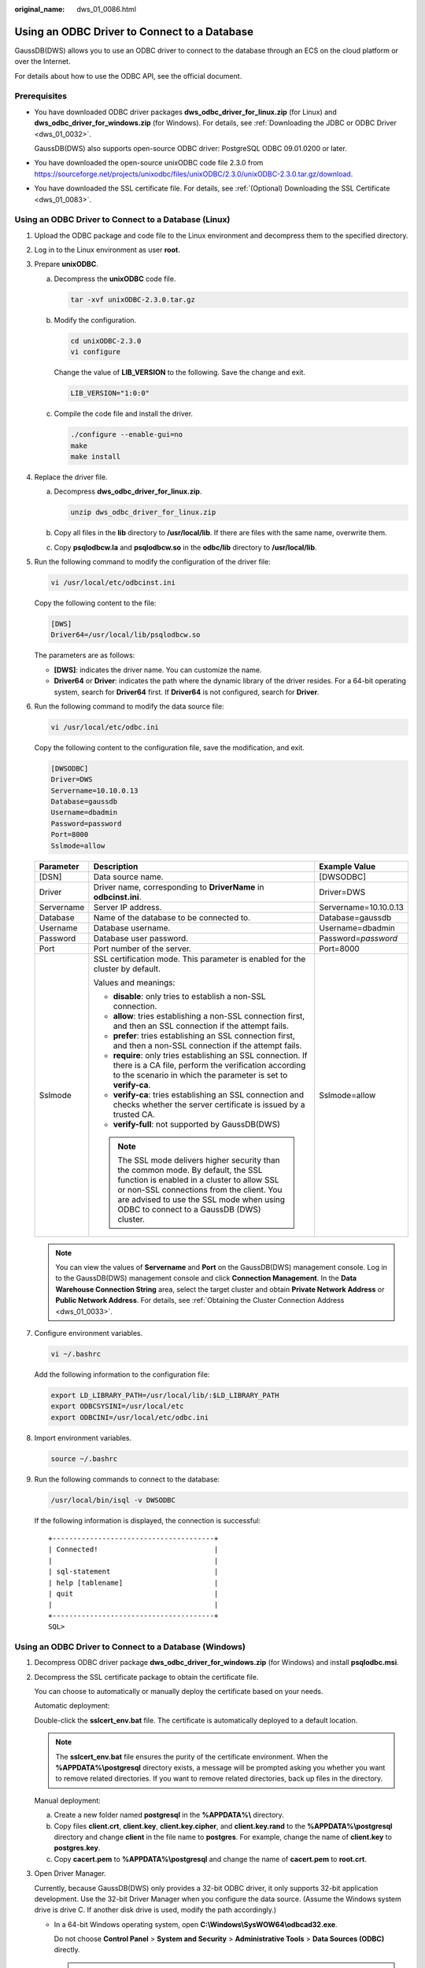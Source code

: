 :original_name: dws_01_0086.html

.. _dws_01_0086:

Using an ODBC Driver to Connect to a Database
=============================================

GaussDB(DWS) allows you to use an ODBC driver to connect to the database through an ECS on the cloud platform or over the Internet.

For details about how to use the ODBC API, see the official document.

Prerequisites
-------------

-  You have downloaded ODBC driver packages **dws_odbc_driver_for_linux.zip** (for Linux) and **dws_odbc_driver_for_windows.zip** (for Windows). For details, see :ref:`Downloading the JDBC or ODBC Driver <dws_01_0032>`.

   GaussDB(DWS) also supports open-source ODBC driver: PostgreSQL ODBC 09.01.0200 or later.

-  You have downloaded the open-source unixODBC code file 2.3.0 from https://sourceforge.net/projects/unixodbc/files/unixODBC/2.3.0/unixODBC-2.3.0.tar.gz/download.

-  You have downloaded the SSL certificate file. For details, see :ref:`(Optional) Downloading the SSL Certificate <dws_01_0083>`.

Using an ODBC Driver to Connect to a Database (Linux)
-----------------------------------------------------

#. Upload the ODBC package and code file to the Linux environment and decompress them to the specified directory.

#. Log in to the Linux environment as user **root**.

#. Prepare **unixODBC**.

   a. Decompress the **unixODBC** code file.

      .. code-block::

         tar -xvf unixODBC-2.3.0.tar.gz

   b. Modify the configuration.

      .. code-block::

         cd unixODBC-2.3.0
         vi configure

      Change the value of **LIB_VERSION** to the following. Save the change and exit.

      .. code-block::

         LIB_VERSION="1:0:0"

   c. Compile the code file and install the driver.

      .. code-block::

         ./configure --enable-gui=no
         make
         make install

#. Replace the driver file.

   a. Decompress **dws_odbc_driver_for_linux.zip**.

      .. code-block::

         unzip dws_odbc_driver_for_linux.zip

   b. Copy all files in the **lib** directory to **/usr/local/lib**. If there are files with the same name, overwrite them.

   c. Copy **psqlodbcw.la** and **psqlodbcw.so** in the **odbc/lib** directory to **/usr/local/lib**.

#. Run the following command to modify the configuration of the driver file:

   .. code-block::

      vi /usr/local/etc/odbcinst.ini

   Copy the following content to the file:

   .. code-block::

      [DWS]
      Driver64=/usr/local/lib/psqlodbcw.so

   The parameters are as follows:

   -  **[DWS]**: indicates the driver name. You can customize the name.
   -  **Driver64** or **Driver**: indicates the path where the dynamic library of the driver resides. For a 64-bit operating system, search for **Driver64** first. If **Driver64** is not configured, search for **Driver**.

#. Run the following command to modify the data source file:

   .. code-block::

      vi /usr/local/etc/odbc.ini

   Copy the following content to the configuration file, save the modification, and exit.

   .. code-block::

      [DWSODBC]
      Driver=DWS
      Servername=10.10.0.13
      Database=gaussdb
      Username=dbadmin
      Password=password
      Port=8000
      Sslmode=allow

   +-----------------------+---------------------------------------------------------------------------------------------------------------------------------------------------------------------------------------------------------------------------------------------------------------------+-----------------------+
   | Parameter             | Description                                                                                                                                                                                                                                                         | Example Value         |
   +=======================+=====================================================================================================================================================================================================================================================================+=======================+
   | [DSN]                 | Data source name.                                                                                                                                                                                                                                                   | [DWSODBC]             |
   +-----------------------+---------------------------------------------------------------------------------------------------------------------------------------------------------------------------------------------------------------------------------------------------------------------+-----------------------+
   | Driver                | Driver name, corresponding to **DriverName** in **odbcinst.ini**.                                                                                                                                                                                                   | Driver=DWS            |
   +-----------------------+---------------------------------------------------------------------------------------------------------------------------------------------------------------------------------------------------------------------------------------------------------------------+-----------------------+
   | Servername            | Server IP address.                                                                                                                                                                                                                                                  | Servername=10.10.0.13 |
   +-----------------------+---------------------------------------------------------------------------------------------------------------------------------------------------------------------------------------------------------------------------------------------------------------------+-----------------------+
   | Database              | Name of the database to be connected to.                                                                                                                                                                                                                            | Database=gaussdb      |
   +-----------------------+---------------------------------------------------------------------------------------------------------------------------------------------------------------------------------------------------------------------------------------------------------------------+-----------------------+
   | Username              | Database username.                                                                                                                                                                                                                                                  | Username=dbadmin      |
   +-----------------------+---------------------------------------------------------------------------------------------------------------------------------------------------------------------------------------------------------------------------------------------------------------------+-----------------------+
   | Password              | Database user password.                                                                                                                                                                                                                                             | Password=\ *password* |
   +-----------------------+---------------------------------------------------------------------------------------------------------------------------------------------------------------------------------------------------------------------------------------------------------------------+-----------------------+
   | Port                  | Port number of the server.                                                                                                                                                                                                                                          | Port=8000             |
   +-----------------------+---------------------------------------------------------------------------------------------------------------------------------------------------------------------------------------------------------------------------------------------------------------------+-----------------------+
   | Sslmode               | SSL certification mode. This parameter is enabled for the cluster by default.                                                                                                                                                                                       | Sslmode=allow         |
   |                       |                                                                                                                                                                                                                                                                     |                       |
   |                       | Values and meanings:                                                                                                                                                                                                                                                |                       |
   |                       |                                                                                                                                                                                                                                                                     |                       |
   |                       | -  **disable**: only tries to establish a non-SSL connection.                                                                                                                                                                                                       |                       |
   |                       | -  **allow**: tries establishing a non-SSL connection first, and then an SSL connection if the attempt fails.                                                                                                                                                       |                       |
   |                       | -  **prefer**: tries establishing an SSL connection first, and then a non-SSL connection if the attempt fails.                                                                                                                                                      |                       |
   |                       | -  **require**: only tries establishing an SSL connection. If there is a CA file, perform the verification according to the scenario in which the parameter is set to **verify-ca**.                                                                                |                       |
   |                       | -  **verify-ca**: tries establishing an SSL connection and checks whether the server certificate is issued by a trusted CA.                                                                                                                                         |                       |
   |                       | -  **verify-full**: not supported by GaussDB(DWS)                                                                                                                                                                                                                   |                       |
   |                       |                                                                                                                                                                                                                                                                     |                       |
   |                       | .. note::                                                                                                                                                                                                                                                           |                       |
   |                       |                                                                                                                                                                                                                                                                     |                       |
   |                       |    The SSL mode delivers higher security than the common mode. By default, the SSL function is enabled in a cluster to allow SSL or non-SSL connections from the client. You are advised to use the SSL mode when using ODBC to connect to a GaussDB (DWS) cluster. |                       |
   +-----------------------+---------------------------------------------------------------------------------------------------------------------------------------------------------------------------------------------------------------------------------------------------------------------+-----------------------+

   .. note::

      You can view the values of **Servername** and **Port** on the GaussDB(DWS) management console. Log in to the GaussDB(DWS) management console and click **Connection Management**. In the **Data Warehouse Connection String** area, select the target cluster and obtain **Private Network Address** or **Public Network Address**. For details, see :ref:`Obtaining the Cluster Connection Address <dws_01_0033>`.

#. Configure environment variables.

   .. code-block::

      vi ~/.bashrc

   Add the following information to the configuration file:

   .. code-block::

      export LD_LIBRARY_PATH=/usr/local/lib/:$LD_LIBRARY_PATH
      export ODBCSYSINI=/usr/local/etc
      export ODBCINI=/usr/local/etc/odbc.ini

#. Import environment variables.

   .. code-block::

      source ~/.bashrc

#. Run the following commands to connect to the database:

   .. code-block::

      /usr/local/bin/isql -v DWSODBC

   If the following information is displayed, the connection is successful:

   ::

      +---------------------------------------+
      | Connected!                            |
      |                                       |
      | sql-statement                         |
      | help [tablename]                      |
      | quit                                  |
      |                                       |
      +---------------------------------------+
      SQL>

Using an ODBC Driver to Connect to a Database (Windows)
-------------------------------------------------------

#. Decompress ODBC driver package **dws_odbc_driver_for_windows.zip** (for Windows) and install **psqlodbc.msi**.

#. Decompress the SSL certificate package to obtain the certificate file.

   You can choose to automatically or manually deploy the certificate based on your needs.

   Automatic deployment:

   Double-click the **sslcert_env.bat** file. The certificate is automatically deployed to a default location.

   .. note::

      The **sslcert_env.bat** file ensures the purity of the certificate environment. When the **%APPDATA%\\postgresql** directory exists, a message will be prompted asking you whether you want to remove related directories. If you want to remove related directories, back up files in the directory.

   Manual deployment:

   a. Create a new folder named **postgresql** in the **%APPDATA%\\** directory.
   b. Copy files **client.crt**, **client.key**, **client.key.cipher**, and **client.key.rand** to the **%APPDATA%\\postgresql** directory and change **client** in the file name to **postgres**. For example, change the name of **client.key** to **postgres.key**.
   c. Copy **cacert.pem** to **%APPDATA%\\postgresql** and change the name of **cacert.pem** to **root.crt**.

#. Open Driver Manager.

   Currently, because GaussDB(DWS) only provides a 32-bit ODBC driver, it only supports 32-bit application development. Use the 32-bit Driver Manager when you configure the data source. (Assume the Windows system drive is drive C. If another disk drive is used, modify the path accordingly.)

   -  In a 64-bit Windows operating system, open **C:\\Windows\\SysWOW64\\odbcad32.exe**.

      Do not choose **Control Panel** > **System and Security** > **Administrative Tools** > **Data Sources (ODBC)** directly.

      .. note::

         WOW64 is the acronym for Windows 32-bit on Windows 64-bit. **C:\\Windows\\SysWOW64\\** stores the 32-bit environment on a 64-bit system. **C:\\Windows\\System32\\** stores the environment consistent with the current operating system. For technical details, see the Windows technical documents.

   -  In a 32-bit Windows operating system, open **C:\\Windows\\System32\\odbcad32.exe**.

      You can also open Driver Manager by choosing **Control Panel** > **System and Security** > **Administrative Tools** > **Data Sources (ODBC)**.

#. Configure a data source to be connected to.

   a. On the **User DSN** tab, click **Add** and choose **PostgreSQL Unicode** for setup.


      .. figure:: /_static/images/en-us_image_0000001180320325.png
         :alt: **Figure 1** Configuring a data source to be connected to

         **Figure 1** Configuring a data source to be connected to

      You can view the values of **Server** and **Port** on the GaussDB(DWS) management console. Log in to the GaussDB(DWS) management console and click **Connections**. In the **Data Warehouse Connection String** area, select the target cluster and obtain **Private Network Address** or **Public Network Address**. For details, see :ref:`Obtaining the Cluster Connection Address <dws_01_0033>`.

   b. Click **Test** to verify that the connection is correct. If **Connection successful** is displayed, the connection is correct.

#. Compile an ODBC sample program to connect to the data source.

   The ODBC API does not provide the database connection retry capability. You need to implement the connection retry processing in the service code.

   The sample code is as follows:

   ::

      // This example shows how to obtain GaussDB(DWS) data through the ODBC driver.
      // DBtest.c (compile with: libodbc.so)
      #include <stdlib.h>
      #include <stdio.h>
      #include <sqlext.h>
      #ifdef WIN32
      #include <windows.h>
      #endif
      SQLHENV       V_OD_Env;        // Handle ODBC environment
      SQLHSTMT      V_OD_hstmt;      // Handle statement
      SQLHDBC       V_OD_hdbc;       // Handle connection
      char          typename[100];
      SQLINTEGER    value = 100;
      SQLINTEGER    V_OD_erg,V_OD_buffer,V_OD_err,V_OD_id;
      int main(int argc,char *argv[])
      {
            // 1. Apply for an environment handle.
            V_OD_erg = SQLAllocHandle(SQL_HANDLE_ENV,SQL_NULL_HANDLE,&V_OD_Env);
            if ((V_OD_erg != SQL_SUCCESS) && (V_OD_erg != SQL_SUCCESS_WITH_INFO))
            {
                 printf("Error AllocHandle\n");
                 exit(0);
            }
            // 2. Set environment attributes (version information).
            SQLSetEnvAttr(V_OD_Env, SQL_ATTR_ODBC_VERSION, (void*)SQL_OV_ODBC3, 0);
            // 3. Apply for a connection handle.
            V_OD_erg = SQLAllocHandle(SQL_HANDLE_DBC, V_OD_Env, &V_OD_hdbc);
            if ((V_OD_erg != SQL_SUCCESS) && (V_OD_erg != SQL_SUCCESS_WITH_INFO))
            {
                 SQLFreeHandle(SQL_HANDLE_ENV, V_OD_Env);
                 exit(0);
            }
            // 4. Set connection attributes.
            SQLSetConnectAttr(V_OD_hdbc, SQL_ATTR_AUTOCOMMIT, SQL_AUTOCOMMIT_ON, 0);
            // 5. Connect to a data source. You do not need to enter the username and password if you have configured them in the odbc.ini file. If you have not configured them, specify the name and password of the user who wants to connect to the database in the SQLConnect function.
            V_OD_erg = SQLConnect(V_OD_hdbc, (SQLCHAR*) "gaussdb", SQL_NTS,
                                 (SQLCHAR*) "", SQL_NTS,  (SQLCHAR*) "", SQL_NTS);
            if ((V_OD_erg != SQL_SUCCESS) && (V_OD_erg != SQL_SUCCESS_WITH_INFO))
            {
                printf("Error SQLConnect %d\n",V_OD_erg);
                SQLFreeHandle(SQL_HANDLE_ENV, V_OD_Env);
                exit(0);
            }
            printf("Connected !\n");
            // 6. Set statement attributes.
            SQLSetStmtAttr(V_OD_hstmt,SQL_ATTR_QUERY_TIMEOUT,(SQLPOINTER *)3,0);
            // 7. Apply for a statement handle.
            SQLAllocHandle(SQL_HANDLE_STMT, V_OD_hdbc, &V_OD_hstmt);
            // 8. Executes an SQL statement directly.
            SQLExecDirect(V_OD_hstmt,"drop table IF EXISTS testtable",SQL_NTS);
            SQLExecDirect(V_OD_hstmt,"create table testtable(id int)",SQL_NTS);
            SQLExecDirect(V_OD_hstmt,"insert into testtable values(25)",SQL_NTS);
            // 9. Prepare for execution.
            SQLPrepare(V_OD_hstmt,"insert into testtable values(?)",SQL_NTS);
            // 10. Bind parameters.
            SQLBindParameter(V_OD_hstmt,1,SQL_PARAM_INPUT,SQL_C_SLONG,SQL_INTEGER,0,0,
                             &value,0,NULL);
            // 11. Execute the ready statement.
            SQLExecute(V_OD_hstmt);
            SQLExecDirect(V_OD_hstmt,"select id from testtable",SQL_NTS);
            // 12. Obtain the attributes of a certain column in the result set.
            SQLColAttribute(V_OD_hstmt,1,SQL_DESC_TYPE,typename,100,NULL,NULL);
            printf("SQLColAtrribute %s\n",typename);
            // 13. Bind the result set.
            SQLBindCol(V_OD_hstmt,1,SQL_C_SLONG, (SQLPOINTER)&V_OD_buffer,150,
                      (SQLLEN *)&V_OD_err);
            // 14. Collect data using SQLFetch.
            V_OD_erg=SQLFetch(V_OD_hstmt);
            // 15. Obtain and return data using SQLGetData.
            while(V_OD_erg != SQL_NO_DATA)
            {
                SQLGetData(V_OD_hstmt,1,SQL_C_SLONG,(SQLPOINTER)&V_OD_id,0,NULL);
                printf("SQLGetData ----ID = %d\n",V_OD_id);
                V_OD_erg=SQLFetch(V_OD_hstmt);
            };
            printf("Done !\n");pgadmin
            // 16. Disconnect from the data source and release handles.
            SQLFreeHandle(SQL_HANDLE_STMT,V_OD_hstmt);
            SQLDisconnect(V_OD_hdbc);
            SQLFreeHandle(SQL_HANDLE_DBC,V_OD_hdbc);
            SQLFreeHandle(SQL_HANDLE_ENV, V_OD_Env);
            return(0);
       }
